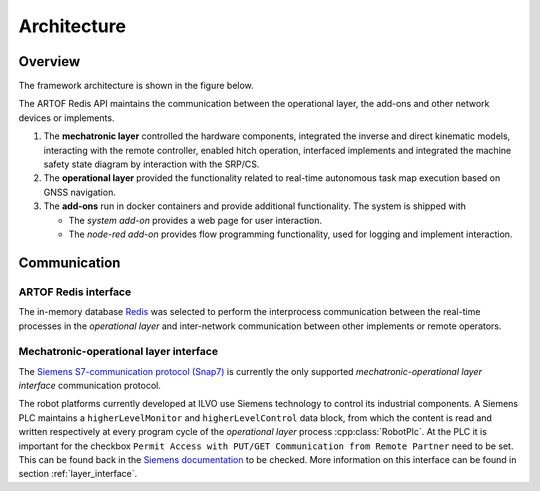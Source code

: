 Architecture
============

Overview
--------

The framework architecture is shown in the figure below.

.. image:: images/fig_framework_architecture.png
    :width: 80%
    :alt: Robot framework architecture
    :align: center

The ARTOF Redis API maintains the communication between the operational layer, the add-ons and other network devices or implements.

#. The **mechatronic layer** controlled the hardware components, integrated the inverse and direct kinematic models, interacting with the remote controller, enabled hitch operation, interfaced implements and integrated the machine safety state diagram by interaction with the SRP/CS.
#. The **operational layer** provided the functionality related to real-time autonomous task map execution based on GNSS navigation.
#. The **add-ons** run in docker containers and provide additional functionality. The system is shipped with

   + The *system add-on* provides a web page for user interaction.
   + The *node-red add-on* provides flow programming functionality, used for logging and implement interaction.

Communication
-------------

ARTOF Redis interface
^^^^^^^^^^^^^^^^^^^^^

The in-memory database `Redis <https://redis.io/>`_ was selected to perform the interprocess communication between the real-time processes in the *operational layer* and inter-network communication between other implements or remote operators.


Mechatronic-operational layer interface
^^^^^^^^^^^^^^^^^^^^^^^^^^^^^^^^^^^^^^^

The `Siemens S7-communication protocol (Snap7) <https://snap7.sourceforge.net/>`_ is currently the only supported *mechatronic-operational layer interface* communication protocol.

The robot platforms currently developed at ILVO use Siemens technology to control its industrial components.
A Siemens PLC maintains a ``higherLevelMonitor`` and ``higherLevelControl`` data block, from which the content is read and written respectively at every program cycle of the *operational layer* process :cpp:class:`RobotPlc`.
At the PLC it is important for the checkbox ``Permit Access with PUT/GET Communication from Remote Partner`` need to be set. This can be found back in the `Siemens documentation <https://cache.industry.siemens.com/dl/files/115/82212115/att_108330/v2/82212115_s7_communication_s7-1500_en.pdf>`_ to be checked.
More information on this interface can be found in section :ref:`layer_interface`.